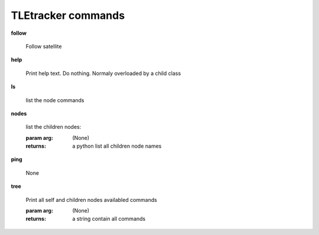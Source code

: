 TLEtracker commands
^^^^^^^^^^^^^^^^^^^
    
**follow**
    
	 Follow satellite 
    
**help**
    
	Print help text. Do nothing. Normaly overloaded by a child class
    
**ls**
    
	list the node commands
    
**nodes**
    
	
        list the children nodes:

        :param arg: (None)

        :returns: a python list  all children node names
        
    
**ping**
    
	None
    
**tree**
    
	Print all self and children nodes availabled commands

        :param arg: (None)

        :returns: a string contain all commands
        
